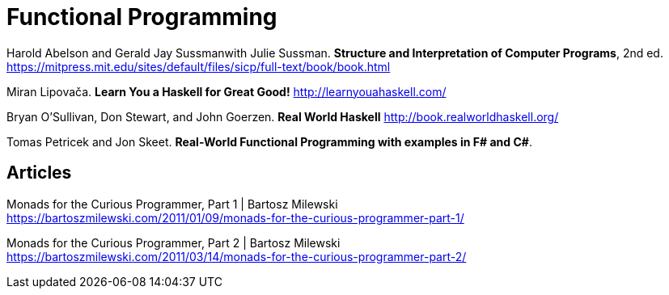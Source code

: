 = Functional Programming

Harold Abelson and Gerald Jay Sussmanwith Julie Sussman. *Structure and Interpretation of Computer Programs*, 2nd ed. https://mitpress.mit.edu/sites/default/files/sicp/full-text/book/book.html

Miran Lipovača. *Learn You a Haskell for Great Good!* http://learnyouahaskell.com/

Bryan O'Sullivan, Don Stewart, and John Goerzen. *Real World Haskell* http://book.realworldhaskell.org/

Tomas Petricek and Jon Skeet. *Real-World Functional Programming with examples in F# and C#*.

== Articles

Monads for the Curious Programmer, Part 1 | Bartosz Milewski +
https://bartoszmilewski.com/2011/01/09/monads-for-the-curious-programmer-part-1/

Monads for the Curious Programmer, Part 2 | Bartosz Milewski +
https://bartoszmilewski.com/2011/03/14/monads-for-the-curious-programmer-part-2/

